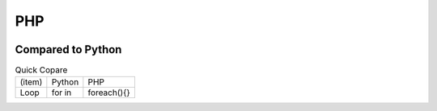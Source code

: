 ====
PHP
====

.. image:: php.png

Compared to Python
=======================

.. list-table:: Quick Copare

    * - (item)
      - Python
      - PHP
    * - Loop
      - for in
      - foreach(){}
